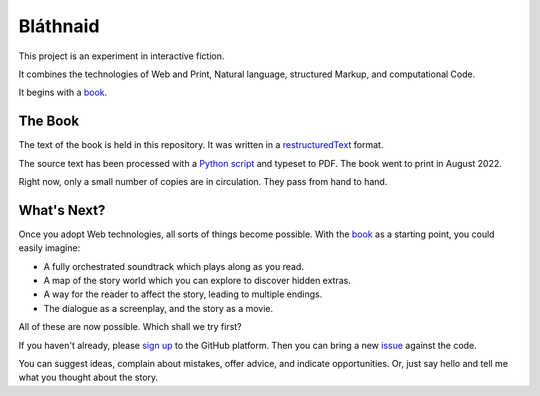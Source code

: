 Bláthnaid
:::::::::

This project is an experiment in interactive fiction.

It combines the technologies of Web and Print,
Natural language, structured Markup, and computational Code.

It begins with a book_.

The Book
========

The text of the book is held in this repository.
It was written in a restructuredText_ format.

The source text has been processed with a `Python script`_ and typeset to PDF.
The book went to print in August 2022.

Right now, only a small number of copies are in circulation. They pass from hand to hand.

What's Next?
============

Once you adopt Web technologies, all sorts of things become possible.
With the book_ as a starting point, you could easily imagine:

* A fully orchestrated soundtrack which plays along as you read.
* A map of the story world which you can explore to discover hidden extras.
* A way for the reader to affect the story, leading to multiple endings.
* The dialogue as a screenplay, and the story as a movie.

All of these are now possible. Which shall we try first?

If you haven't already, please `sign up`_ to the GitHub platform.
Then you can bring a new issue_ against the code.

You can suggest ideas, complain about mistakes, offer advice, and indicate opportunities.
Or, just say hello and tell me what you thought about the story.

.. _book: https://github.com/tundish/blathnaid/tree/master/blathnaid/book
.. _reStructuredText: https://docutils.sourceforge.io/docs/ref/rst/introduction.html
.. _Python script: https://github.com/tundish/balladeer/blob/master/balladeer/folio.py
.. _Sign up: https://github.com/signup
.. _issue: https://github.com/tundish/blathnaid/issues
